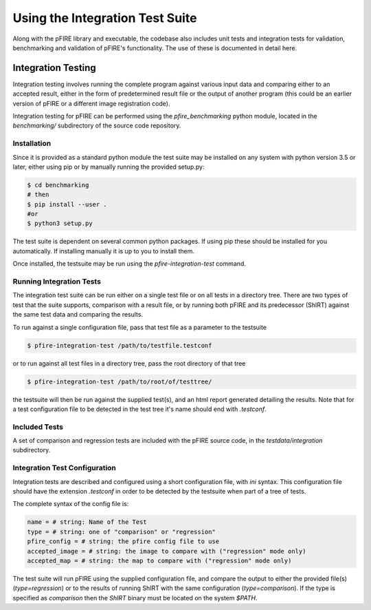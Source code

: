 ================================
Using the Integration Test Suite
================================

Along with the pFIRE library and executable, the codebase also includes unit tests and integration
tests for validation, benchmarking and validation of pFIRE's functionality.  The use of these is
documented in detail here.


Integration Testing
===================

Integration testing involves running the complete program against various input data and comparing
either to an accepted result, either in the form of predetermined result file or the output of
another program (this could be an earlier version of pFIRE or a different image registration code).

Integration testing for pFIRE can be performed using the `pfire_benchmarking` python module,
located in the `benchmarking/` subdirectory of the source code repository.


Installation
------------

Since it is provided as
a standard python module the test suite may be installed on any system with python version 3.5 or
later, either using pip or by manually running the provided setup.py:

.. code-block:: console

  $ cd benchmarking
  # then
  $ pip install --user .
  #or
  $ python3 setup.py

The test suite is dependent on several common python packages. If using pip these should be
installed for you automatically.  If installing manually it is up to you to install them.

Once installed, the testsuite may be run using the `pfire-integration-test` command.


Running Integration Tests
-------------------------

The integration test suite can be run either on a single test file or on all tests in a directory
tree. There are two types of test that the suite supports, comparison with a result file, or by
running both pFIRE and its predecessor (ShIRT) against the same test data and comparing the
results.

To run against a single configuration file, pass that test file as a parameter to the testsuite

.. code-block:: console

  $ pfire-integration-test /path/to/testfile.testconf

or to run against all test files in a directory tree, pass the root directory of that tree

.. code-block:: console

  $ pfire-integration-test /path/to/root/of/testtree/

the testsuite will then be run against the supplied test(s), and an html report generated detailing
the results.  Note that for a test configuration file to be detected in the test tree it's name
should end with `.testconf`.

Included Tests
--------------

A set of comparison and regression tests are included with the pFIRE source code, in the
`testdata/integration` subdirectory.

Integration Test Configuration
------------------------------

Integration tests are described and configured using a short configuration file, with `ini` syntax.
This configuration file should have the extension `.testconf` in order to be detected by the
testsuite when part of a tree of tests.

The complete syntax of the config file is:

.. code-block:: ini

  name = # string: Name of the Test
  type = # string: one of "comparison" or "regression"
  pfire_config = # string: the pfire config file to use
  accepted_image = # string: the image to compare with ("regression" mode only)
  accepted_map = # string: the map to compare with ("regression" mode only)

The test suite will run pFIRE using the supplied configuration file, and compare the output to
either the provided file(s) (`type=regression`) or to the results of running ShIRT with the same
configuration (`type=comparison`).  If the type is specified as `comparison` then the `ShIRT`
binary must be located on the system `$PATH`.

